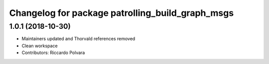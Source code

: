 ^^^^^^^^^^^^^^^^^^^^^^^^^^^^^^^^^^^^^^^^^^^^^^^^^
Changelog for package patrolling_build_graph_msgs
^^^^^^^^^^^^^^^^^^^^^^^^^^^^^^^^^^^^^^^^^^^^^^^^^

1.0.1 (2018-10-30)
------------------
* Maintainers updated and Thorvald references removed
* Clean workspace
* Contributors: Riccardo Polvara
